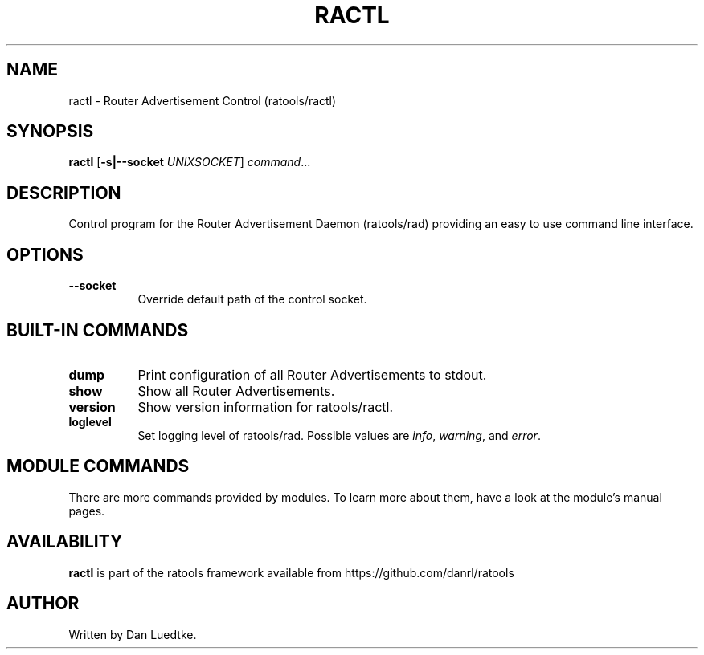 .TH RACTL 8 "September 2014" "ratools"
.SH NAME
ractl \- Router Advertisement Control (ratools/ractl)
.SH SYNOPSIS
.B ractl
[\fB\-s|--socket\fR \fIUNIXSOCKET\fR]
.IR command ...
.SH DESCRIPTION
Control program for the Router Advertisement Daemon (ratools/rad) providing an
easy to use command line interface.
.SH OPTIONS
.TP 8
.BR --socket
Override default path of the control socket.
.SH BUILT-IN COMMANDS
.TP 8
.BR dump
Print configuration of all Router Advertisements to stdout.
.TP 8
.BR show
Show all Router Advertisements.
.TP 8
.BR version
Show version information for ratools/ractl.
.TP 8
.BR loglevel
Set logging level of ratools/rad. Possible values are \fIinfo\fR, \fIwarning\fR,
and \fIerror\fR.
.SH MODULE COMMANDS
There are more commands provided by modules. To learn more about them, have a
look at the module's manual pages.
.SH AVAILABILITY
.B ractl
is part of the ratools framework available from https://github.com/danrl/ratools
.SH AUTHOR
Written by Dan Luedtke.
